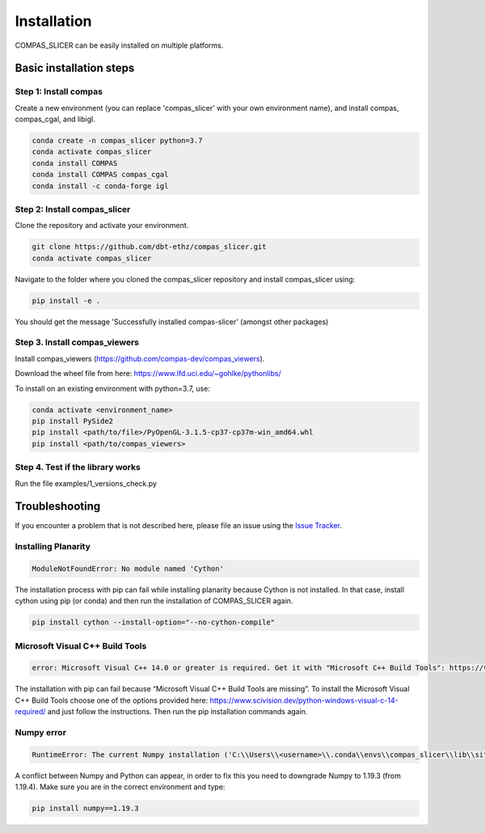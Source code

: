 ************
Installation
************

.. rst-class:: lead

COMPAS_SLICER can be easily installed on multiple platforms.

Basic installation steps
========================

Step 1: Install compas
----------------------

Create a new environment (you can replace 'compas_slicer' with your own environment name),
and install compas, compas_cgal, and libigl.

.. code-block:: bash

    conda create -n compas_slicer python=3.7
    conda activate compas_slicer
    conda install COMPAS
    conda install COMPAS compas_cgal
    conda install -c conda-forge igl


Step 2: Install compas_slicer
-----------------------------

Clone the repository and activate your environment.

.. code-block:: bash

    git clone https://github.com/dbt-ethz/compas_slicer.git
    conda activate compas_slicer

Navigate to the folder where you cloned the compas_slicer repository and install compas_slicer using:

.. code-block:: bash

    pip install -e .

You should get the message 'Successfully installed compas-slicer' (amongst other packages)


Step 3. Install compas_viewers
------------------------------

Install compas_viewers (https://github.com/compas-dev/compas_viewers).

Download the wheel file from here: https://www.lfd.uci.edu/~gohlke/pythonlibs/

To install on an existing environment with python=3.7, use:

.. code-block:: bash

    conda activate <environment_name>
    pip install PySide2 
    pip install <path/to/file>/PyOpenGL‑3.1.5‑cp37‑cp37m‑win_amd64.whl
    pip install <path/to/compas_viewers>


Step 4. Test if the library works
---------------------------------
Run the file examples/1_versions_check.py


Troubleshooting
===============

If you encounter a problem that is not described here, please file an issue 
using the `Issue Tracker <https://github.com/dbt-ethz/compas_slicer/issues>`_.

Installing Planarity
--------------------

.. code-block:: bash

    ModuleNotFoundError: No module named 'Cython'

The installation process with pip can fail while installing planarity because Cython is not installed.
In that case, install cython using pip (or conda) and then run the installation of COMPAS_SLICER again.

.. code-block:: bash

    pip install cython --install-option="--no-cython-compile"

Microsoft Visual C++ Build Tools
--------------------------------

.. code-block:: bash

    error: Microsoft Visual C++ 14.0 or greater is required. Get it with "Microsoft C++ Build Tools": https://visualstudio.microsoft.com/visual-cpp-build-tools/

The installation with pip can fail because “Microsoft Visual C++ Build Tools are missing”. 
To install the Microsoft Visual C++ Build Tools choose one of the options provided here: 
https://www.scivision.dev/python-windows-visual-c-14-required/ and just follow the instructions. 
Then run the pip installation commands again.

Numpy error
-----------

.. code-block:: bash

    RuntimeError: The current Numpy installation ('C:\\Users\\<username>\\.conda\\envs\\compas_slicer\\lib\\site-packages\\numpy\\__init__.py') fails to pass a sanity check due to a bug in the windows runtime. See this issue for more information: https://tinyurl.com/y3dm3h86

A conflict between Numpy and Python can appear, in order to fix this you need to downgrade Numpy to 1.19.3 (from 1.19.4).
Make sure you are in the correct environment and type:

.. code-block:: bash

    pip install numpy==1.19.3
